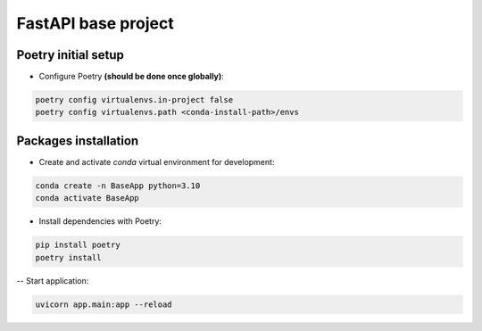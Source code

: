 ==========================
FastAPI base project
==========================

Poetry initial setup
-------------------------------------------------------------------------------
- Configure Poetry **(should be done once globally)**:

.. code::

    poetry config virtualenvs.in-project false
    poetry config virtualenvs.path <conda-install-path>/envs

Packages installation
-------------------------------------------------------------------------------
- Create and activate *conda* virtual environment for development:

.. code::

    conda create -n BaseApp python=3.10
    conda activate BaseApp

- Install dependencies with Poetry:

.. code::

    pip install poetry
    poetry install

-- Start application:

.. code::

    uvicorn app.main:app --reload